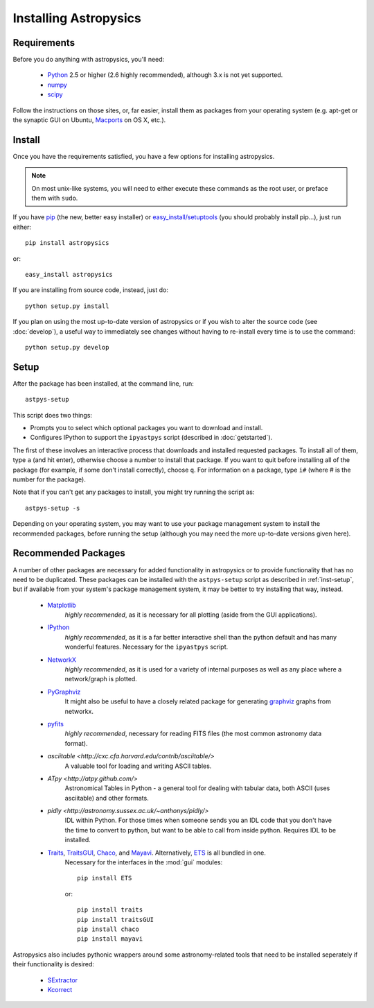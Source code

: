 Installing Astropysics
======================


Requirements
------------
Before you do anything with astropysics, you'll need:

    * `Python <http://www.python.org/>`_ 2.5 or higher (2.6 highly recommended), although 3.x is not yet supported.
    * `numpy <http://numpy.scipy.org>`_ 
    * `scipy <http://www.scipy.org/>`_
    
Follow the instructions on those sites, or, far easier, install them as packages from your operating system (e.g. apt-get or the synaptic GUI on Ubuntu, `Macports <http://www.macports.org/>`_ on OS X, etc.).  


Install
-------

Once you have the requirements satisfied, you have a few options for installing astropysics.  

.. note::
    On most unix-like systems, you will need to either execute these commands as the root user, or preface them with ``sudo``.

If you have `pip <http://pypi.python.org/pypi/pip>`_ (the new, better easy installer) or `easy_install/setuptools <http://pypi.python.org/pypi/setuptools>`_ (you should probably install pip...), just run either::

    pip install astropysics

or::

    easy_install astropysics

If you are installing from source code, instead, just do::

    python setup.py install

If you plan on using the most up-to-date version of astropysics or if you wish
to alter the source code (see :doc:`develop`), a useful way to immediately
see changes without having to re-install every time is to use the command::

    python setup.py develop
    
    
.. _inst-setup:

Setup
-----
    
After the package has been installed, at the command line, run::

    astpys-setup
    
This script does two things:

* Prompts you to select which optional packages you want to download and install.
* Configures IPython to support the ``ipyastpys`` script (described in :doc:`getstarted`).

The first of these involves an interactive process that downloads and installed
requested packages. To install all of them, type ``a`` (and hit enter),
otherwise choose a number to install that package. If you want to quit before
installing all of the package (for example, if some don't install correctly),
choose ``q``. For information on a package, type ``i#`` (where # is the number
for the package).

Note that if you can't get any packages to install, you might try running the
script as::

    astpys-setup -s
    
Depending on your operating system, you may want to use your package management
system to install the recommended packages, before running the setup (although 
you may need the more up-to-date versions given here).
    

.. _inst-rec:

Recommended Packages
--------------------

A number of other packages are necessary for added functionality in astropysics
or to provide functionality that has no need to be duplicated. These packages
can be installed with the ``astpys-setup`` script as described in
:ref:`inst-setup`, but if available from your system's package management
system, it may be better to try installing that way, instead.

    * `Matplotlib <http://matplotlib.sourceforge.net/index.html>`_
        *highly recommended*, as it is necessary for all plotting (aside from 
        the GUI applications).
            
    * `IPython <http://ipython.scipy.org/>`_
        *highly recommended*, as it is a far better interactive shell than the
        python default and has many wonderful features. Necessary for the
        ``ipyastpys`` script.
        
    * `NetworkX <http://networkx.lanl.gov/>`_
        *highly recommended*, as it is used for a variety of internal purposes
        as well as any place where a network/graph is plotted.

    * `PyGraphviz <http://networkx.lanl.gov/pygraphviz/>`_
        It might also be useful to have a closely related package for generating
        `graphviz <http://www.graphviz.org/>`_ graphs from networkx.
    
    * `pyfits <http://www.stsci.edu/resources/software_hardware/pyfits>`_
        *highly recommended*, necessary for reading FITS files (the most common 
        astronomy data format).
        
    * `asciitable <http://cxc.cfa.harvard.edu/contrib/asciitable/>`
        A valuable tool for loading and writing ASCII tables.
        
    * `ATpy <http://atpy.github.com/>`
        Astronomical Tables in Python - a general tool for dealing with tabular
        data, both ASCII (uses asciitable) and other formats.
        
    * `pidly <http://astronomy.sussex.ac.uk/~anthonys/pidly/>`
        IDL within Python.  For those times when someone sends you an IDL code 
        that you don't have the time to convert to python, but want to be able
        to call from inside python.  Requires IDL to be installed.
        
            
    * `Traits <http://code.enthought.com/projects/traits/>`_, `TraitsGUI <http://code.enthought.com/projects/traits_gui/>`_, `Chaco <http://code.enthought.com/projects/chaco/>`_, and `Mayavi <http://code.enthought.com/projects/mayavi/>`_.  Alternatively, `ETS <http://code.enthought.com/projects/index.php>`_ is all bundled in one.
        Necessary for the interfaces in the :mod:`gui` modules::
        
            pip install ETS
            
        or::
        
            pip install traits
            pip install traitsGUI
            pip install chaco
            pip install mayavi
        
    
Astropysics also includes pythonic wrappers around some astronomy-related tools that need to be installed seperately if their functionality is desired:

    * `SExtractor <http://www.astromatic.net/software/sextractor>`_
    * `Kcorrect <http://howdy.physics.nyu.edu/index.php/Kcorrect>`_